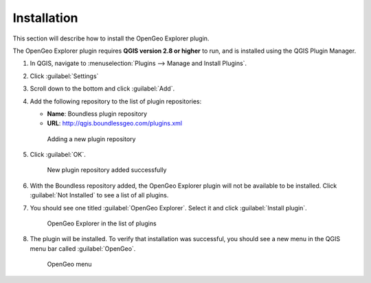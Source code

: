 .. _install:

Installation
============

This section will describe how to install the OpenGeo Explorer plugin.

The OpenGeo Explorer plugin requires **QGIS version 2.8 or higher** to run, and is installed using the QGIS Plugin Manager.

#. In QGIS, navigate to :menuselection:`Plugins --> Manage and Install Plugins`.

#. Click :guilabel:`Settings`

#. Scroll down to the bottom and click :guilabel:`Add`.

#. Add the following repository to the list of plugin repositories:

   * **Name**: Boundless plugin repository
   * **URL**: http://qgis.boundlessgeo.com/plugins.xml

   .. figure:: actions/img/plugin_repo.png

      Adding a new plugin repository

#. Click :guilabel:`OK`.

   .. figure:: actions/img/plugin_repo_added.png

      New plugin repository added successfully

#. With the Boundless repository added, the OpenGeo Explorer plugin will not be available to be installed. Click :guilabel:`Not Installed` to see a list of all plugins.

#. You should see one titled :guilabel:`OpenGeo Explorer`. Select it and click :guilabel:`Install plugin`.

   .. figure:: actions/img/plugin_install.png

      OpenGeo Explorer in the list of plugins

#. The plugin will be installed. To verify that installation was successful, you should see a new menu in the QGIS menu bar called :guilabel:`OpenGeo`.

   .. figure:: actions/img/plugin_menu.png

      OpenGeo menu
